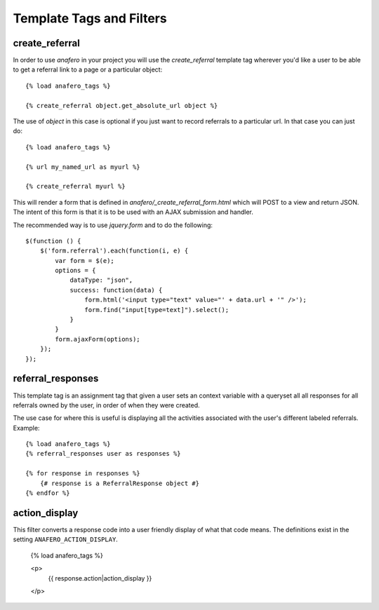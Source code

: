 .. _templatetags:

Template Tags and Filters
=========================

.. _create_referral:

create_referral
---------------

In order to use `anafero` in your project you will use the `create_referral`
template tag wherever you'd like a user to be able to get a referral link
to a page or a particular object::

    {% load anafero_tags %}
    
    {% create_referral object.get_absolute_url object %}

The use of `object` in this case is optional if you just want to record
referrals to a particular url. In that case you can just do::

    {% load anafero_tags %}
    
    {% url my_named_url as myurl %}
    
    {% create_referral myurl %}

This will render a form that is defined in `anafero/_create_referral_form.html`
which will POST to a view and return JSON. The intent of this form is that it
is to be used with an AJAX submission and handler.

The recommended way is to use `jquery.form` and to do the following::

    $(function () {
        $('form.referral').each(function(i, e) {
            var form = $(e);
            options = {
                dataType: "json",
                success: function(data) {
                    form.html('<input type="text" value="' + data.url + '" />');
                    form.find("input[type=text]").select();
                }
            }
            form.ajaxForm(options);
        });
    });


.. _referral_responses:

referral_responses
------------------

This template tag is an assignment tag that given a user sets an context
variable with a queryset all all responses for all referrals owned by the
user, in order of when they were created.

The use case for where this is useful is displaying all the activities
associated with the user's different labeled referrals. Example::

    {% load anafero_tags %}
    {% referral_responses user as responses %}
    
    {% for response in responses %}
        {# response is a ReferralResponse object #}
    {% endfor %}


.. _action_display:

action_display
--------------

This filter converts a response code into a user friendly display of what that
code means. The definitions exist in the setting ``ANAFERO_ACTION_DISPLAY``.

    {% load anafero_tags %}
    
    <p>
        {{ response.action|action_display }}
    </p>
